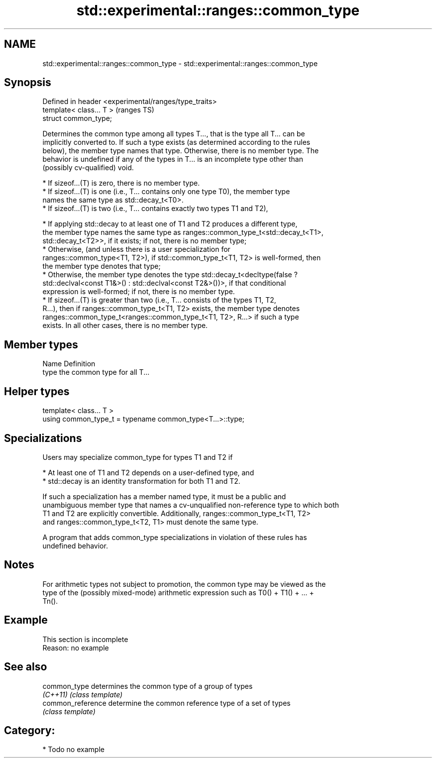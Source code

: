 .TH std::experimental::ranges::common_type 3 "2024.06.10" "http://cppreference.com" "C++ Standard Libary"
.SH NAME
std::experimental::ranges::common_type \- std::experimental::ranges::common_type

.SH Synopsis
   Defined in header <experimental/ranges/type_traits>
   template< class... T >                               (ranges TS)
   struct common_type;

   Determines the common type among all types T..., that is the type all T... can be
   implicitly converted to. If such a type exists (as determined according to the rules
   below), the member type names that type. Otherwise, there is no member type. The
   behavior is undefined if any of the types in T... is an incomplete type other than
   (possibly cv-qualified) void.

     * If sizeof...(T) is zero, there is no member type.
     * If sizeof...(T) is one (i.e., T... contains only one type T0), the member type
       names the same type as std::decay_t<T0>.
     * If sizeof...(T) is two (i.e., T... contains exactly two types T1 and T2),

     * If applying std::decay to at least one of T1 and T2 produces a different type,
       the member type names the same type as ranges::common_type_t<std::decay_t<T1>,
       std::decay_t<T2>>, if it exists; if not, there is no member type;
     * Otherwise, (and unless there is a user specialization for
       ranges::common_type<T1, T2>), if std::common_type_t<T1, T2> is well-formed, then
       the member type denotes that type;
     * Otherwise, the member type denotes the type std::decay_t<decltype(false ?
       std::declval<const T1&>() : std::declval<const T2&>())>, if that conditional
       expression is well-formed; if not, there is no member type.
     * If sizeof...(T) is greater than two (i.e., T... consists of the types T1, T2,
       R...), then if ranges::common_type_t<T1, T2> exists, the member type denotes
       ranges::common_type_t<ranges::common_type_t<T1, T2>, R...> if such a type
       exists. In all other cases, there is no member type.

.SH Member types

   Name Definition
   type the common type for all T...

.SH Helper types

   template< class... T >
   using common_type_t = typename common_type<T...>::type;

.SH Specializations

   Users may specialize common_type for types T1 and T2 if

     * At least one of T1 and T2 depends on a user-defined type, and
     * std::decay is an identity transformation for both T1 and T2.

   If such a specialization has a member named type, it must be a public and
   unambiguous member type that names a cv-unqualified non-reference type to which both
   T1 and T2 are explicitly convertible. Additionally, ranges::common_type_t<T1, T2>
   and ranges::common_type_t<T2, T1> must denote the same type.

   A program that adds common_type specializations in violation of these rules has
   undefined behavior.

.SH Notes

   For arithmetic types not subject to promotion, the common type may be viewed as the
   type of the (possibly mixed-mode) arithmetic expression such as T0() + T1() + ... +
   Tn().

.SH Example

    This section is incomplete
    Reason: no example

.SH See also

   common_type      determines the common type of a group of types
   \fI(C++11)\fP          \fI(class template)\fP
   common_reference determine the common reference type of a set of types
                    \fI(class template)\fP

.SH Category:
     * Todo no example
